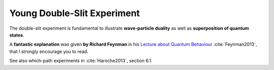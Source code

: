 
Young Double-Slit Experiment
============================

The double-slit experiment is fundamental to illustrate **wave-particle duality**
as well as **superposition of quantum states**.

A **fantastic explanation** was given **by Richard Feynman** in his
`Lecture about Quantum Behaviour <https://www.feynmanlectures.caltech.edu/III_01.html>`_ :cite:`Feynman2013`,
that I strongly encourage you to read.

See also which-path experiments in :cite:`Haroche2013`, section 6.1.
